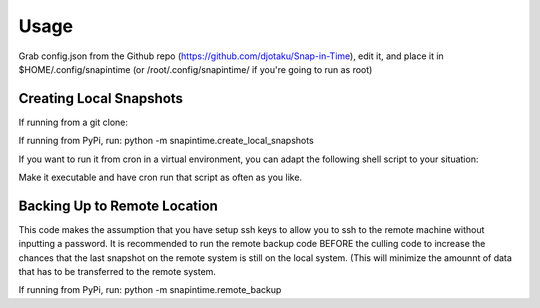 ======
Usage
======

Grab config.json from the Github repo (https://github.com/djotaku/Snap-in-Time), edit it, and place it in $HOME/.config/snapintime (or /root/.config/snapintime/ if you're going to run as root)

Creating Local Snapshots
^^^^^^^^^^^^^^^^^^^^^^^^

If running from a git clone:

.. code::Bash
   
   pip -r requirements.txt 
   cd snapintime
   python create_local_snapshots.py

If running from PyPi, run: python -m snapintime.create_local_snapshots


If you want to run it from cron in a virtual environment, you can adapt the following shell script to your situation:

.. code::Bash

    #!/bin/bash
    cd "/home/ermesa/Programming Projects/python/cronpip"
    source ./bin/activate
    python -m snapintime.create_local_snapshots 
    
Make it executable and have cron run that script as often as you like.


Backing Up to Remote Location
^^^^^^^^^^^^^^^^^^^^^^^^^^^^^

This code makes the assumption that you have setup ssh keys to allow you to ssh to the remote machine without inputting a password. It is recommended to run the remote backup code BEFORE the culling code to increase the chances that the last snapshot on the remote system is still on the local system. (This will minimize the amounnt of data that has to be transferred to the remote system.

.. code::Bash
   
   pip -r requirements.txt 
   cd snapintime
   python remote_backup.py

If running from PyPi, run: python -m snapintime.remote_backup
